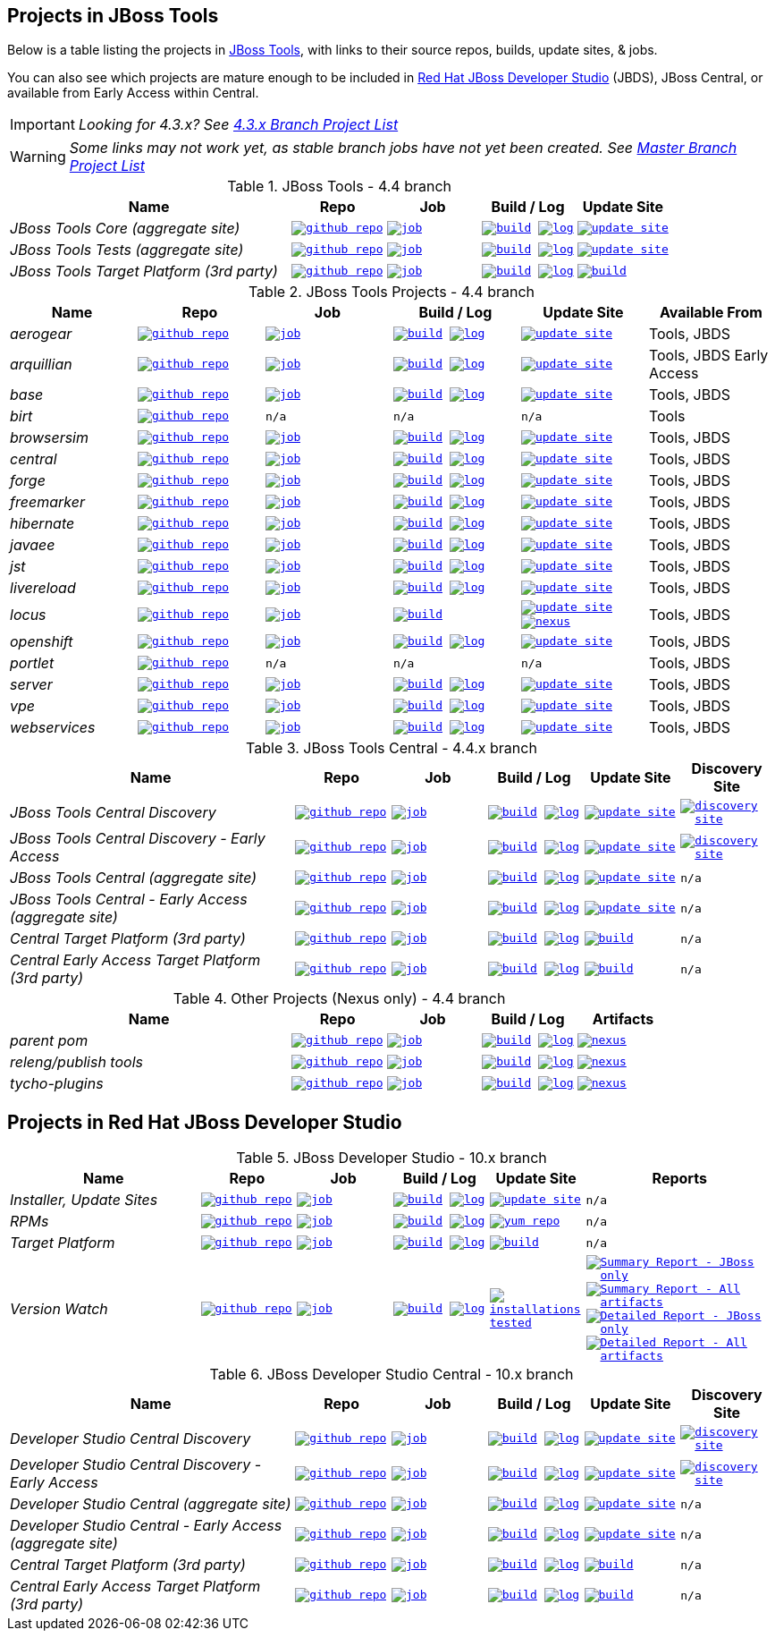 == Projects in JBoss Tools

Below is a table listing the projects in http://tools.jboss.org/downloads/overview.html[JBoss Tools], with links to their source repos, builds, update sites, & jobs.

You can also see which projects are mature enough to be included in http://www.jboss.org/products/devstudio/download/[Red Hat JBoss Developer Studio] (JBDS), JBoss Central, or available from Early Access within Central.

IMPORTANT: _[blue]#Looking for 4.3.x? See https://github.com/jbosstools/jbosstools-devdoc/blob/jbosstools-4.3.x/list_of_projects.adoc[4.3.x Branch Project List]#_

WARNING: _[red]#Some links may not work yet, as stable branch jobs have not yet been created. See https://github.com/jbosstools/jbosstools-devdoc/blob/master/list_of_projects.adoc[Master Branch Project List]#_

.JBoss Tools - 4.4 branch
[cols="<3e,^1m,^1m,^1m,^1m",options="header"]
|===
|Name |Repo|Job|Build / Log|Update Site

|JBoss Tools Core (aggregate site)
|image:images/logov3.png[title="github repo", alt="github repo",link="https://github.com/jbosstools/jbosstools-build-sites/"]
|image:images/confighistory.png[title="job", alt="job", link="https://dev-platform-jenkins.rhev-ci-vms.eng.rdu2.redhat.com/job/jbosstools-build-sites.aggregate.site_4.4.neon/"]
|image:images/search.png[title="build", alt="build", link="http://download.jboss.org/jbosstools/neon/snapshots/builds/jbosstools-build-sites.aggregate.site_4.4.neon/"]
image:images/terminal.png[title="log", alt="log", link="http://download.jboss.org/jbosstools/neon/snapshots/builds/jbosstools-build-sites.aggregate.site_4.4.neon/latest/logs/BUILDLOG.txt"]
|image:images/gears.png[title="update site", alt="update site", link="http://download.jboss.org/jbosstools/neon/snapshots/builds/jbosstools-build-sites.aggregate.site_4.4.neon/latest/all/repo/"]


|JBoss Tools Tests (aggregate site)
|image:images/logov3.png[title="github repo", alt="github repo",link="https://github.com/jbosstools/jbosstools-build-sites/"]
|image:images/confighistory.png[title="job", alt="job", link="https://dev-platform-jenkins.rhev-ci-vms.eng.rdu2.redhat.com/job/jbosstools-build-sites.aggregate.coretests-site_4.4.neon/"]
|image:images/search.png[title="build", alt="build", link="http://download.jboss.org/jbosstools/neon/snapshots/builds/jbosstools-build-sites.aggregate.coretests-site_4.4.neon/"]
image:images/terminal.png[title="log", alt="log", link="http://download.jboss.org/jbosstools/neon/snapshots/builds/jbosstools-build-sites.aggregate.coretests-site_4.4.neon/latest/logs/BUILDLOG.txt"]
|image:images/gears.png[title="update site", alt="update site", link="http://download.jboss.org/jbosstools/neon/snapshots/builds/jbosstools-build-sites.aggregate.coretests-site_4.4.neon/latest/all/repo/"]

|JBoss Tools Target Platform (3rd party)
|image:images/logov3.png[title="github repo", alt="github repo",link="https://github.com/jbosstools/jbosstools-target-platforms/"]
|image:images/confighistory.png[title="job", alt="job", link="https://dev-platform-jenkins.rhev-ci-vms.eng.rdu2.redhat.com/job/jbosstoolstargetplatform-4.63.x/"]
|image:images/search.png[title="build", alt="build", link="http://download.jboss.org/jbosstools/targetplatforms/jbosstoolstarget/"]
image:images/terminal.png[title="log", alt="log", link="https://dev-platform-jenkins.rhev-ci-vms.eng.rdu2.redhat.com/job/jbosstoolstargetplatform-4.63.x/lastBuild/console"]
|image:images/search.png[title="build", alt="build", link="http://download.jboss.org/jbosstools/targetplatforms/jbosstoolstarget/"]

|===

.JBoss Tools Projects - 4.4 branch
[cols="e,^m,^m,^m,^m,<",options="header"]
|===
|Name |Repo|Job|Build / Log|Update Site|Available From

|aerogear
|image:images/logov3.png[title="github repo", alt="github repo",link="https://github.com/jbosstools/jbosstools-aerogear/"]
|image:images/confighistory.png[title="job", alt="job", link="https://dev-platform-jenkins.rhev-ci-vms.eng.rdu2.redhat.com/job/jbosstools-aerogear_4.4.neon/"]
|image:images/search.png[title="build", alt="build", link="http://download.jboss.org/jbosstools/neon/snapshots/builds/jbosstools-aerogear_4.4.neon/"]
image:images/terminal.png[title="log", alt="log", link="http://download.jboss.org/jbosstools/neon/snapshots/builds/jbosstools-aerogear_4.4.neon/latest/logs/BUILDLOG.txt"]
|image:images/gears.png[title="update site", alt="update site", link="http://download.jboss.org/jbosstools/neon/snapshots/builds/jbosstools-aerogear_4.4.neon/latest/all/repo/"]
|Tools, JBDS

|arquillian
|image:images/logov3.png[title="github repo", alt="github repo",link="https://github.com/jbosstools/jbosstools-arquillian/"]
|image:images/confighistory.png[title="job", alt="job", link="https://dev-platform-jenkins.rhev-ci-vms.eng.rdu2.redhat.com/job/jbosstools-arquillian_4.4.neon/"]
|image:images/search.png[title="build", alt="build", link="http://download.jboss.org/jbosstools/neon/snapshots/builds/jbosstools-arquillian_4.4.neon/"]
image:images/terminal.png[title="log", alt="log", link="http://download.jboss.org/jbosstools/neon/snapshots/builds/jbosstools-arquillian_4.4.neon/latest/logs/BUILDLOG.txt"]
|image:images/gears.png[title="update site", alt="update site", link="http://download.jboss.org/jbosstools/neon/snapshots/builds/jbosstools-arquillian_4.4.neon/latest/all/repo/"]
|Tools, JBDS Early Access

|base
|image:images/logov3.png[title="github repo", alt="github repo",link="https://github.com/jbosstools/jbosstools-base/"]
|image:images/confighistory.png[title="job", alt="job", link="https://dev-platform-jenkins.rhev-ci-vms.eng.rdu2.redhat.com/job/jbosstools-base_4.4.neon/"]
|image:images/search.png[title="build", alt="build", link="http://download.jboss.org/jbosstools/neon/snapshots/builds/jbosstools-base_4.4.neon/"]
image:images/terminal.png[title="log", alt="log", link="http://download.jboss.org/jbosstools/neon/snapshots/builds/jbosstools-base_4.4.neon/latest/logs/BUILDLOG.txt"]
|image:images/gears.png[title="update site", alt="update site", link="http://download.jboss.org/jbosstools/neon/snapshots/builds/jbosstools-base_4.4.neon/latest/all/repo/"]
|Tools, JBDS

|birt
|image:images/logov3.png[title="github repo", alt="github repo",link="https://github.com/jbosstools/jbosstools-birt/"]
|n/a
|n/a
|n/a
|Tools

|browsersim
|image:images/logov3.png[title="github repo", alt="github repo",link="https://github.com/jbosstools/jbosstools-browsersim/"]
|image:images/confighistory.png[title="job", alt="job", link="https://dev-platform-jenkins.rhev-ci-vms.eng.rdu2.redhat.com/job/jbosstools-browsersim_4.4.neon/"]
|image:images/search.png[title="build", alt="build", link="http://download.jboss.org/jbosstools/neon/snapshots/builds/jbosstools-browsersim_4.4.neon/"]
image:images/terminal.png[title="log", alt="log", link="http://download.jboss.org/jbosstools/neon/snapshots/builds/jbosstools-browsersim_4.4.neon/latest/logs/BUILDLOG.txt"]
|image:images/gears.png[title="update site", alt="update site", link="http://download.jboss.org/jbosstools/neon/snapshots/builds/jbosstools-browsersim_4.4.neon/latest/all/repo/"]
|Tools, JBDS

|central
|image:images/logov3.png[title="github repo", alt="github repo",link="https://github.com/jbosstools/jbosstools-central/"]
|image:images/confighistory.png[title="job", alt="job", link="https://dev-platform-jenkins.rhev-ci-vms.eng.rdu2.redhat.com/job/jbosstools-central_4.4.neon/"]
|image:images/search.png[title="build", alt="build", link="http://download.jboss.org/jbosstools/neon/snapshots/builds/jbosstools-central_4.4.neon/"]
image:images/terminal.png[title="log", alt="log", link="http://download.jboss.org/jbosstools/neon/snapshots/builds/jbosstools-central_4.4.neon/latest/logs/BUILDLOG.txt"]
|image:images/gears.png[title="update site", alt="update site", link="http://download.jboss.org/jbosstools/neon/snapshots/builds/jbosstools-central_4.4.neon/latest/all/repo/"]
|Tools, JBDS

|forge
|image:images/logov3.png[title="github repo", alt="github repo",link="https://github.com/jbosstools/jbosstools-forge/"]
|image:images/confighistory.png[title="job", alt="job", link="https://dev-platform-jenkins.rhev-ci-vms.eng.rdu2.redhat.com/job/jbosstools-forge_4.4.neon/"]
|image:images/search.png[title="build", alt="build", link="http://download.jboss.org/jbosstools/neon/snapshots/builds/jbosstools-forge_4.4.neon/"]
image:images/terminal.png[title="log", alt="log", link="http://download.jboss.org/jbosstools/neon/snapshots/builds/jbosstools-forge_4.4.neon/latest/logs/BUILDLOG.txt"]
|image:images/gears.png[title="update site", alt="update site", link="http://download.jboss.org/jbosstools/neon/snapshots/builds/jbosstools-forge_4.4.neon/latest/all/repo/"]
|Tools, JBDS

|freemarker
|image:images/logov3.png[title="github repo", alt="github repo",link="https://github.com/jbosstools/jbosstools-freemarker/"]
|image:images/confighistory.png[title="job", alt="job", link="https://dev-platform-jenkins.rhev-ci-vms.eng.rdu2.redhat.com/job/jbosstools-freemarker_4.4.neon/"]
|image:images/search.png[title="build", alt="build", link="http://download.jboss.org/jbosstools/neon/snapshots/builds/jbosstools-freemarker_4.4.neon/"]
image:images/terminal.png[title="log", alt="log", link="http://download.jboss.org/jbosstools/neon/snapshots/builds/jbosstools-freemarker_4.4.neon/latest/logs/BUILDLOG.txt"]
|image:images/gears.png[title="update site", alt="update site", link="http://download.jboss.org/jbosstools/neon/snapshots/builds/jbosstools-freemarker_4.4.neon/latest/all/repo/"]
|Tools, JBDS

|hibernate
|image:images/logov3.png[title="github repo", alt="github repo",link="https://github.com/jbosstools/jbosstools-hibernate/"]
|image:images/confighistory.png[title="job", alt="job", link="https://dev-platform-jenkins.rhev-ci-vms.eng.rdu2.redhat.com/job/jbosstools-hibernate_4.4.neon/"]
|image:images/search.png[title="build", alt="build", link="http://download.jboss.org/jbosstools/neon/snapshots/builds/jbosstools-hibernate_4.4.neon/"]
image:images/terminal.png[title="log", alt="log", link="http://download.jboss.org/jbosstools/neon/snapshots/builds/jbosstools-hibernate_4.4.neon/latest/logs/BUILDLOG.txt"]
|image:images/gears.png[title="update site", alt="update site", link="http://download.jboss.org/jbosstools/neon/snapshots/builds/jbosstools-hibernate_4.4.neon/latest/all/repo/"]
|Tools, JBDS

|javaee
|image:images/logov3.png[title="github repo", alt="github repo",link="https://github.com/jbosstools/jbosstools-javaee/"]
|image:images/confighistory.png[title="job", alt="job", link="https://dev-platform-jenkins.rhev-ci-vms.eng.rdu2.redhat.com/job/jbosstools-javaee_4.4.neon/"]
|image:images/search.png[title="build", alt="build", link="http://download.jboss.org/jbosstools/neon/snapshots/builds/jbosstools-javaee_4.4.neon/"]
image:images/terminal.png[title="log", alt="log", link="http://download.jboss.org/jbosstools/neon/snapshots/builds/jbosstools-javaee_4.4.neon/latest/logs/BUILDLOG.txt"]
|image:images/gears.png[title="update site", alt="update site", link="http://download.jboss.org/jbosstools/neon/snapshots/builds/jbosstools-javaee_4.4.neon/latest/all/repo/"]
|Tools, JBDS

|jst
|image:images/logov3.png[title="github repo", alt="github repo",link="https://github.com/jbosstools/jbosstools-jst/"]
|image:images/confighistory.png[title="job", alt="job", link="https://dev-platform-jenkins.rhev-ci-vms.eng.rdu2.redhat.com/job/jbosstools-jst_4.4.neon/"]
|image:images/search.png[title="build", alt="build", link="http://download.jboss.org/jbosstools/neon/snapshots/builds/jbosstools-jst_4.4.neon/"]
image:images/terminal.png[title="log", alt="log", link="http://download.jboss.org/jbosstools/neon/snapshots/builds/jbosstools-jst_4.4.neon/latest/logs/BUILDLOG.txt"]
|image:images/gears.png[title="update site", alt="update site", link="http://download.jboss.org/jbosstools/neon/snapshots/builds/jbosstools-jst_4.4.neon/latest/all/repo/"]
|Tools, JBDS

|livereload
|image:images/logov3.png[title="github repo", alt="github repo",link="https://github.com/jbosstools/jbosstools-livereload/"]
|image:images/confighistory.png[title="job", alt="job", link="https://dev-platform-jenkins.rhev-ci-vms.eng.rdu2.redhat.com/job/jbosstools-livereload_4.4.neon/"]
|image:images/search.png[title="build", alt="build", link="http://download.jboss.org/jbosstools/neon/snapshots/builds/jbosstools-livereload_4.4.neon/"]
image:images/terminal.png[title="log", alt="log", link="http://download.jboss.org/jbosstools/neon/snapshots/builds/jbosstools-livereload_4.4.neon/latest/logs/BUILDLOG.txt"]
|image:images/gears.png[title="update site", alt="update site", link="http://download.jboss.org/jbosstools/neon/snapshots/builds/jbosstools-livereload_4.4.neon/latest/all/repo/"]
|Tools, JBDS

|locus
|image:images/logov3.png[title="github repo", alt="github repo",link="https://github.com/jbosstools/jbosstools-locus/"]
|image:images/confighistory.png[title="job", alt="job", link="https://dev-platform-jenkins.rhev-ci-vms.eng.rdu2.redhat.com/job/jbosstools-locus.site"]
|image:images/search.png[title="build", alt="build", link="http://repository.jboss.org/nexus/content/unzip/unzip/org/jboss/tools/locus/update.site/"]
|image:images/gears.png[title="update site", alt="update site", link="https://repository.jboss.org/nexus/content/unzip/unzip/org/jboss/tools/locus/update.site/"]
image:images/gear.png[title="nexus", alt="nexus", link="https://repository.jboss.org/nexus/content/groups/public/org/jboss/tools/locus/"]

|Tools, JBDS

|openshift
|image:images/logov3.png[title="github repo", alt="github repo",link="https://github.com/jbosstools/jbosstools-openshift/"]
|image:images/confighistory.png[title="job", alt="job", link="https://dev-platform-jenkins.rhev-ci-vms.eng.rdu2.redhat.com/job/jbosstools-openshift_4.4.neon/"]
|image:images/search.png[title="build", alt="build", link="http://download.jboss.org/jbosstools/neon/snapshots/builds/jbosstools-openshift_4.4.neon/"]
image:images/terminal.png[title="log", alt="log", link="http://download.jboss.org/jbosstools/neon/snapshots/builds/jbosstools-openshift_4.4.neon/latest/logs/BUILDLOG.txt"]
|image:images/gears.png[title="update site", alt="update site", link="http://download.jboss.org/jbosstools/neon/snapshots/builds/jbosstools-openshift_4.4.neon/latest/all/repo/"]
|Tools, JBDS

|portlet
|image:images/logov3.png[title="github repo", alt="github repo",link="https://github.com/jbosstools/jbosstools-portlet/"]
|n/a
|n/a
|n/a
|Tools, JBDS

|server
|image:images/logov3.png[title="github repo", alt="github repo",link="https://github.com/jbosstools/jbosstools-server/"]
|image:images/confighistory.png[title="job", alt="job", link="https://dev-platform-jenkins.rhev-ci-vms.eng.rdu2.redhat.com/job/jbosstools-server_4.4.neon/"]
|image:images/search.png[title="build", alt="build", link="http://download.jboss.org/jbosstools/neon/snapshots/builds/jbosstools-server_4.4.neon/"]
image:images/terminal.png[title="log", alt="log", link="http://download.jboss.org/jbosstools/neon/snapshots/builds/jbosstools-server_4.4.neon/latest/logs/BUILDLOG.txt"]
|image:images/gears.png[title="update site", alt="update site", link="http://download.jboss.org/jbosstools/neon/snapshots/builds/jbosstools-server_4.4.neon/latest/all/repo/"]
|Tools, JBDS

|vpe
|image:images/logov3.png[title="github repo", alt="github repo",link="https://github.com/jbosstools/jbosstools-vpe/"]
|image:images/confighistory.png[title="job", alt="job", link="https://dev-platform-jenkins.rhev-ci-vms.eng.rdu2.redhat.com/job/jbosstools-vpe_4.4.neon/"]
|image:images/search.png[title="build", alt="build", link="http://download.jboss.org/jbosstools/neon/snapshots/builds/jbosstools-vpe_4.4.neon/"]
image:images/terminal.png[title="log", alt="log", link="http://download.jboss.org/jbosstools/neon/snapshots/builds/jbosstools-vpe_4.4.neon/latest/logs/BUILDLOG.txt"]
|image:images/gears.png[title="update site", alt="update site", link="http://download.jboss.org/jbosstools/neon/snapshots/builds/jbosstools-vpe_4.4.neon/latest/all/repo/"]
|Tools, JBDS

|webservices
|image:images/logov3.png[title="github repo", alt="github repo",link="https://github.com/jbosstools/jbosstools-webservices/"]
|image:images/confighistory.png[title="job", alt="job", link="https://dev-platform-jenkins.rhev-ci-vms.eng.rdu2.redhat.com/job/jbosstools-webservices_4.4.neon/"]
|image:images/search.png[title="build", alt="build", link="http://download.jboss.org/jbosstools/neon/snapshots/builds/jbosstools-webservices_4.4.neon/"]
image:images/terminal.png[title="log", alt="log", link="http://download.jboss.org/jbosstools/neon/snapshots/builds/jbosstools-webservices_4.4.neon/latest/logs/BUILDLOG.txt"]
|image:images/gears.png[title="update site", alt="update site", link="http://download.jboss.org/jbosstools/neon/snapshots/builds/jbosstools-webservices_4.4.neon/latest/all/repo/"]
|Tools, JBDS

|===

.JBoss Tools Central - 4.4.x branch
[cols="3e,^1m,^1m,1m,^1m,^1m",options="header"]
|===
|Name |Repo|Job|Build / Log|Update Site|Discovery Site

|JBoss Tools Central Discovery
|image:images/logov3.png[title="github repo", alt="github repo",link="https://github.com/jbosstools/jbosstools-discovery/"]
|image:images/confighistory.png[title="job", alt="job", link="https://dev-platform-jenkins.rhev-ci-vms.eng.rdu2.redhat.com/job/jbosstools-discovery_4.4.neon/"]
|image:images/search.png[title="build", alt="build", link="http://download.jboss.org/jbosstools/neon/snapshots/builds/jbosstools-discovery.central_4.4.neon/"]
image:images/terminal.png[title="log", alt="log", link="http://download.jboss.org/jbosstools/neon/snapshots/builds/jbosstools-discovery.central_4.4.neon/latest/logs/BUILDLOG.txt"]
|image:images/gears.png[title="update site", alt="update site", link="http://download.jboss.org/jbosstools/neon/snapshots/builds/jbosstools-discovery.central_4.4.neon/latest/all/repo/"]
|image:images/gear.png[title="discovery site", alt="discovery site", link="http://download.jboss.org/jbosstools/neon/snapshots/builds/jbosstools-discovery.central_4.4.neon/latest/all/repo/jbosstools-directory.xml"]

|JBoss Tools Central Discovery -  Early Access
|image:images/logov3.png[title="github repo", alt="github repo",link="https://github.com/jbosstools/jbosstools-discovery/"]
|image:images/confighistory.png[title="job", alt="job", link="https://dev-platform-jenkins.rhev-ci-vms.eng.rdu2.redhat.com/job/jbosstools-discovery_4.4.neon/"]
|image:images/search.png[title="build", alt="build", link="http://download.jboss.org/jbosstools/neon/snapshots/builds/jbosstools-discovery.earlyaccess_4.4.neon/"]
image:images/terminal.png[title="log", alt="log", link="http://download.jboss.org/jbosstools/neon/snapshots/builds/jbosstools-discovery.earlyaccess_4.4.neon/latest/logs/BUILDLOG.txt"]
|image:images/gears.png[title="update site", alt="update site", link="http://download.jboss.org/jbosstools/neon/snapshots/builds/jbosstools-discovery.earlyaccess_4.4.neon/latest/all/repo/"]
|image:images/gear.png[title="discovery site", alt="discovery site", link="http://download.jboss.org/jbosstools/neon/snapshots/builds/jbosstools-discovery.earlyaccess_4.4.neon/latest/all/repo/jbosstools-directory.xml"]

|JBoss Tools Central (aggregate site)
|image:images/logov3.png[title="github repo", alt="github repo",link="https://github.com/jbosstools/jbosstools-build-sites/"]
|image:images/confighistory.png[title="job", alt="job", link="https://dev-platform-jenkins.rhev-ci-vms.eng.rdu2.redhat.com/job/jbosstools-build-sites.aggregate.child-sites_4.4.neon/"]
|image:images/search.png[title="build", alt="build", link="http://download.jboss.org/jbosstools/neon/snapshots/builds/jbosstools-build-sites.aggregate.central-site_4.4.neon/"]
image:images/terminal.png[title="log", alt="log", link="http://download.jboss.org/jbosstools/neon/snapshots/builds/jbosstools-build-sites.aggregate.central-site_4.4.neon/latest/logs/BUILDLOG.txt"]
|image:images/gears.png[title="update site", alt="update site", link="http://download.jboss.org/jbosstools/neon/snapshots/builds/jbosstools-build-sites.aggregate.central-site_4.4.neon/latest/all/repo/"]
|n/a

|JBoss Tools Central - Early Access (aggregate site)
|image:images/logov3.png[title="github repo", alt="github repo",link="https://github.com/jbosstools/jbosstools-build-sites/"]
|image:images/confighistory.png[title="job", alt="job", link="https://dev-platform-jenkins.rhev-ci-vms.eng.rdu2.redhat.com/job/jbosstools-build-sites.aggregate.child-sites_4.4.neon/"]
|image:images/search.png[title="build", alt="build", link="http://download.jboss.org/jbosstools/neon/snapshots/builds/jbosstools-build-sites.aggregate.earlyaccess-site_4.4.neon/"]
image:images/terminal.png[title="log", alt="log", link="http://download.jboss.org/jbosstools/neon/snapshots/builds/jbosstools-build-sites.aggregate.earlyaccess-site_4.4.neon/latest/logs/BUILDLOG.txt"]
|image:images/gears.png[title="update site", alt="update site", link="http://download.jboss.org/jbosstools/neon/snapshots/builds/jbosstools-build-sites.aggregate.earlyaccess-site_4.4.neon/latest/all/repo/"]
|n/a

|Central Target Platform (3rd party)
|image:images/logov3.png[title="github repo", alt="github repo",link="https://github.com/jbosstools/jbosstools-discovery/"]
|image:images/confighistory.png[title="job", alt="job", link="https://dev-platform-jenkins.rhev-ci-vms.eng.rdu2.redhat.com/job/jbosstoolstargetplatform-central-4.63.x/"]
|image:images/search.png[title="build", alt="build", link="http://download.jboss.org/jbosstools/targetplatforms/jbtcentraltarget/"]
image:images/terminal.png[title="log", alt="log", link="https://dev-platform-jenkins.rhev-ci-vms.eng.rdu2.redhat.com/job/jbosstoolstargetplatform-central-4.63.x/lastBuild/console"]
|image:images/search.png[title="build", alt="build", link="http://download.jboss.org/jbosstools/targetplatforms/jbtcentraltarget/"]
|n/a

|Central Early Access Target Platform (3rd party)
|image:images/logov3.png[title="github repo", alt="github repo",link="https://github.com/jbosstools/jbosstools-discovery/"]
|image:images/confighistory.png[title="job", alt="job", link="https://dev-platform-jenkins.rhev-ci-vms.eng.rdu2.redhat.com/job/jbosstoolstargetplatform-central-4.63.x/"]
|image:images/search.png[title="build", alt="build", link="http://download.jboss.org/jbosstools/targetplatforms/jbtearlyaccesstarget/"]
image:images/terminal.png[title="log", alt="log", link="https://dev-platform-jenkins.rhev-ci-vms.eng.rdu2.redhat.com/job/jbosstoolstargetplatform-central-4.63.x/lastBuild/console"]
|image:images/search.png[title="build", alt="build", link="http://download.jboss.org/jbosstools/targetplatforms/jbtearlyaccesstarget/"]
|n/a

|===

.Other Projects (Nexus only) - 4.4 branch
[cols="<3e,^1m,^1m,^1m,^1m",options="header"]
|===
|Name |Repo|Job|Build / Log|Artifacts

|parent pom
|image:images/logov3.png[title="github repo", alt="github repo",link="https://github.com/jbosstools/jbosstools-build/"]
|image:images/confighistory.png[title="job", alt="job", link="https://dev-platform-jenkins.rhev-ci-vms.eng.rdu2.redhat.com/job/jbosstools-build.parent_4.4.neon"]
|image:images/search.png[title="build", alt="build", link="https://repository.jboss.org/nexus/content/repositories/snapshots/org/jboss/tools/parent/"]
image:images/terminal.png[title="log", alt="log", link="https://dev-platform-jenkins.rhev-ci-vms.eng.rdu2.redhat.com/job/jbosstools-build.parent_4.4.neon/lastBuild/console"]
|image:images/gear.png[title="nexus", alt="nexus", link="https://repository.jboss.org/nexus/content/groups/public/org/jboss/tools/parent/"]

|releng/publish tools
|image:images/logov3.png[title="github repo", alt="github repo",link="https://github.com/jbosstools/jbosstools-build-ci/"]
|image:images/confighistory.png[title="job", alt="job", link="https://dev-platform-jenkins.rhev-ci-vms.eng.rdu2.redhat.com/job/jbosstools-build-ci_4.4.neon/"]
|image:images/search.png[title="build", alt="build", link="https://repository.jboss.org/nexus/content/repositories/snapshots/org/jboss/tools/releng/jbosstools-releng-publish/"]
image:images/terminal.png[title="log", alt="log", link="https://dev-platform-jenkins.rhev-ci-vms.eng.rdu2.redhat.com/job/jbosstools-build-ci_4.4.neon/lastBuild/console"]
|image:images/gear.png[title="nexus", alt="nexus", link="https://repository.jboss.org/nexus/content/groups/public/org/jboss/tools/releng/jbosstools-releng-publish/"]


|tycho-plugins
|image:images/logov3.png[title="github repo", alt="github repo",link="https://github.com/jbosstools/jbosstools-maven-plugins/"]
|image:images/confighistory.png[title="job", alt="job", link="https://dev-platform-jenkins.rhev-ci-vms.eng.rdu2.redhat.com/job/jbosstools-maven-plugins.tycho-plugins_4.4.neon/"]
|image:images/search.png[title="build", alt="build", link="https://repository.jboss.org/nexus/content/repositories/snapshots/org/jboss/tools/tycho-plugins/"]
image:images/terminal.png[title="log", alt="log", link="https://dev-platform-jenkins.rhev-ci-vms.eng.rdu2.redhat.com/job/jbosstools-maven-plugins.tycho-plugins_4.4.neon/lastBuild/console"]
|image:images/gear.png[title="nexus", alt="nexus", link="https://repository.jboss.org/nexus/content/groups/public/org/jboss/tools/tycho-plugins/"]

|===


== Projects in Red Hat JBoss Developer Studio

.JBoss Developer Studio - 10.x branch
[cols="2e,^1m,^1m,1m,^1m,2m",options="header"]
|===
|Name |Repo|Job|Build / Log|Update Site|Reports

|Installer, Update Sites
|image:images/logov3.png[title="github repo", alt="github repo",link="https://github.com/jbdevstudio/jbdevstudio-product/"]
|image:images/confighistory.png[title="job", alt="job", link="https://dev-platform-jenkins.rhev-ci-vms.eng.rdu2.redhat.com/job/devstudio.product_10.0.neon/"]
|image:images/search.png[title="build", alt="build", link="https://devstudio.redhat.com/10.0/snapshots/builds/devstudio.product_10.0.neon/latest/all/"] image:images/terminal.png[title="log", alt="log", link="https://devstudio.redhat.com/10.0/snapshots/builds/devstudio.product_10.0.neon/latest/all/logs/BUILDLOG.txt"]
|image:images/gears.png[title="update site", alt="update site", link="https://devstudio.redhat.com/10.0/snapshots/builds/devstudio.product_10.0.neon/latest/all/repo/"]
|n/a

|RPMs
|image:images/logov3.png[title="github repo", alt="github repo",link="https://github.com/jbdevstudio/jbdevstudio-product/"]
|image:images/confighistory.png[title="job", alt="job", link="https://dev-platform-jenkins.rhev-ci-vms.eng.rdu2.redhat.com/job/devstudio.rpm_10.0.neon/"]
|image:images/search.png[title="build", alt="build", link="https://devstudio.redhat.com/10.0/snapshots/builds/devstudio.rpm_10.0.neon/latest/x86_64/"] image:images/terminal.png[title="log", alt="log", link="https://devstudio.redhat.com/10.0/snapshots/builds/devstudio.rpm_10.0.neon/latest/x86_64/logs/BUILDLOG.txt"]
|image:images/gears.png[title="yum repo", alt="yum repo", link="https://devstudio.jboss.com/10.0/snapshots/rpms/"]
|n/a

|Target Platform
|image:images/logov3.png[title="github repo", alt="github repo",link="https://github.com/jbosstools/jbosstools-target-platforms/"]
|image:images/confighistory.png[title="job", alt="job", link="https://dev-platform-jenkins.rhev-ci-vms.eng.rdu2.redhat.com/job/jbosstoolstargetplatform-4.63.x/"]
|image:images/search.png[title="build", alt="build", link="https://devstudio.redhat.com/targetplatforms/jbdevstudiotarget"]
image:images/terminal.png[title="log", alt="log", link="https://dev-platform-jenkins.rhev-ci-vms.eng.rdu2.redhat.com/job/jbosstoolstargetplatform-4.63.x/lastBuild/console"]
|image:images/search.png[title="build", alt="build", link="https://devstudio.redhat.com/targetplatforms/jbdevstudiotarget"]
|n/a

|Version Watch
|image:images/logov3.png[title="github repo", alt="github repo",link="https://github.com/jbosstools/jbosstools-versionwatch/"]
|image:images/confighistory.png[title="job", alt="job", link="https://dev-platform-jenkins.rhev-ci-vms.eng.rdu2.redhat.com/job/devstudio.versionwatch_10.0.neon/"]
|image:images/search.png[title="build", alt="build", link="https://devstudio.redhat.com/10.0/snapshots/builds/devstudio.versionwatch_10.0.neon/"] image:images/terminal.png[title="log", alt="log", link="https://devstudio.redhat.com/10.0/snapshots/builds/devstudio.versionwatch_10.0.neon/latest/logs/BUILDLOG.txt"]
|image:images/search.png[title="installations tested", alt="installations tested", link="http://wonka.mw.lab.eng.bos.redhat.com/rhd/devstudio/static_build_env/versionwatch/installations/"]
|
image:images/gear.png[title="Summary Report - JBoss only", alt="Summary Report - JBoss only", link="https://devstudio.redhat.com/10.0/snapshots/builds/devstudio.versionwatch_10.0.neon/latest/all/report_summary_filtered.html"]
image:images/gears.png[title="Summary Report - All artifacts", alt="Summary Report - All artifacts", link="https://devstudio.redhat.com/10.0/snapshots/builds/devstudio.versionwatch_10.0.neon/latest/all/report_summary_all.html"]
image:images/gear.png[title="Detailed Report - JBoss only", alt="Detailed Report - JBoss only", link="https://devstudio.redhat.com/10.0/snapshots/builds/devstudio.versionwatch_10.0.neon/latest/all/report_detailed_filtered.html"]
image:images/gears.png[title="Detailed Report - All artifacts", alt="Detailed Report - All artifacts", link="https://devstudio.redhat.com/10.0/snapshots/builds/devstudio.versionwatch_10.0.neon/latest/all/report_detailed_all.html"]

|===

.JBoss Developer Studio Central - 10.x branch
[cols="3e,^1m,^1m,1m,^1m,^1m",options="header"]
|===
|Name |Repo|Job|Build / Log|Update Site|Discovery Site

|Developer Studio Central Discovery
|image:images/logov3.png[title="github repo", alt="github repo",link="https://github.com/jbosstools/jbosstools-discovery/"]
|image:images/confighistory.png[title="job", alt="job", link="https://dev-platform-jenkins.rhev-ci-vms.eng.rdu2.redhat.com/job/jbosstools-discovery_4.4.neon/"]
|image:images/search.png[title="build", alt="build", link="https://devstudio.redhat.com/10.0/snapshots/builds/jbosstools-discovery.central_4.4.neon/"]
image:images/terminal.png[title="log", alt="log", link="https://devstudio.redhat.com/10.0/snapshots/builds/jbosstools-discovery.central_4.4.neon/latest/logs/BUILDLOG.txt"]
|image:images/gears.png[title="update site", alt="update site", link="https://devstudio.redhat.com/10.0/snapshots/builds/jbosstools-discovery.central_4.4.neon/latest/all/repo/"]
|image:images/gear.png[title="discovery site", alt="discovery site", link="https://devstudio.redhat.com/10.0/snapshots/builds/jbosstools-discovery.central_4.4.neon/latest/all/repo/devstudio-directory.xml"]

|Developer Studio Central Discovery -  Early Access
|image:images/logov3.png[title="github repo", alt="github repo",link="https://github.com/jbosstools/jbosstools-discovery/"]
|image:images/confighistory.png[title="job", alt="job", link="https://dev-platform-jenkins.rhev-ci-vms.eng.rdu2.redhat.com/job/jbosstools-discovery_4.4.neon/"]
|image:images/search.png[title="build", alt="build", link="https://devstudio.redhat.com/10.0/snapshots/builds/jbosstools-discovery.earlyaccess_4.4.neon/"]
image:images/terminal.png[title="log", alt="log", link="https://devstudio.redhat.com/10.0/snapshots/builds/jbosstools-discovery.earlyaccess_4.4.neon/latest/logs/BUILDLOG.txt"]
|image:images/gears.png[title="update site", alt="update site", link="https://devstudio.redhat.com/10.0/snapshots/builds/jbosstools-discovery.earlyaccess_4.4.neon/latest/all/repo/"]
|image:images/gear.png[title="discovery site", alt="discovery site", link="https://devstudio.redhat.com/10.0/snapshots/builds/jbosstools-discovery.earlyaccess_4.4.neon/latest/all/repo/devstudio-directory.xml"]

|Developer Studio Central (aggregate site)
|image:images/logov3.png[title="github repo", alt="github repo",link="https://github.com/jbosstools/jbosstools-build-sites/"]
|image:images/confighistory.png[title="job", alt="job", link="https://dev-platform-jenkins.rhev-ci-vms.eng.rdu2.redhat.com/job/jbosstools-build-sites.aggregate.child-sites_4.4.neon/"]
|image:images/search.png[title="build", alt="build", link="https://devstudio.redhat.com/10.0/snapshots/builds/jbosstools-build-sites.aggregate.central-site_4.4.neon/"]
image:images/terminal.png[title="log", alt="log", link="https://devstudio.redhat.com/10.0/snapshots/builds/jbosstools-build-sites.aggregate.central-site_4.4.neon/latest/logs/BUILDLOG.txt"]
|image:images/gears.png[title="update site", alt="update site", link="https://devstudio.redhat.com/10.0/snapshots/builds/jbosstools-build-sites.aggregate.central-site_4.4.neon/latest/all/repo/"]
|n/a

|Developer Studio Central - Early Access (aggregate site)
|image:images/logov3.png[title="github repo", alt="github repo",link="https://github.com/jbosstools/jbosstools-build-sites/"]
|image:images/confighistory.png[title="job", alt="job", link="https://dev-platform-jenkins.rhev-ci-vms.eng.rdu2.redhat.com/job/jbosstools-build-sites.aggregate.child-sites_4.4.neon/"]
|image:images/search.png[title="build", alt="build", link="https://devstudio.redhat.com/10.0/snapshots/builds/jbosstools-build-sites.aggregate.earlyaccess-site_4.4.neon/"]
image:images/terminal.png[title="log", alt="log", link="https://devstudio.redhat.com/10.0/snapshots/builds/jbosstools-build-sites.aggregate.earlyaccess-site_4.4.neon/latest/logs/BUILDLOG.txt"]
|image:images/gears.png[title="update site", alt="update site", link="https://devstudio.redhat.com/10.0/snapshots/builds/jbosstools-build-sites.aggregate.earlyaccess-site_4.4.neon/latest/all/repo/"]
|n/a

|Central Target Platform (3rd party)
|image:images/logov3.png[title="github repo", alt="github repo",link="https://github.com/jbosstools/jbosstools-discovery/"]
|image:images/confighistory.png[title="job", alt="job", link="https://dev-platform-jenkins.rhev-ci-vms.eng.rdu2.redhat.com/job/jbosstoolstargetplatform-central-4.63.x/"]
|image:images/search.png[title="build", alt="build", link="https://devstudio.redhat.com/targetplatforms/jbtcentraltarget/"]
image:images/terminal.png[title="log", alt="log", link="https://dev-platform-jenkins.rhev-ci-vms.eng.rdu2.redhat.com/job/jbosstoolstargetplatform-central-4.63.x/lastBuild/console"]
|image:images/search.png[title="build", alt="build", link="https://devstudio.redhat.com/targetplatforms/jbtcentraltarget/"]
|n/a

|Central Early Access Target Platform (3rd party)
|image:images/logov3.png[title="github repo", alt="github repo",link="https://github.com/jbosstools/jbosstools-discovery/"]
|image:images/confighistory.png[title="job", alt="job", link="https://dev-platform-jenkins.rhev-ci-vms.eng.rdu2.redhat.com/job/jbosstoolstargetplatform-central-4.63.x/"]
|image:images/search.png[title="build", alt="build", link="https://devstudio.redhat.com/targetplatforms/jbtearlyaccesstarget/"]
image:images/terminal.png[title="log", alt="log", link="https://dev-platform-jenkins.rhev-ci-vms.eng.rdu2.redhat.com/job/jbosstoolstargetplatform-central-4.63.x/lastBuild/console"]
|image:images/search.png[title="build", alt="build", link="https://devstudio.redhat.com/targetplatforms/jbtearlyaccesstarget/"]
|n/a

|===
